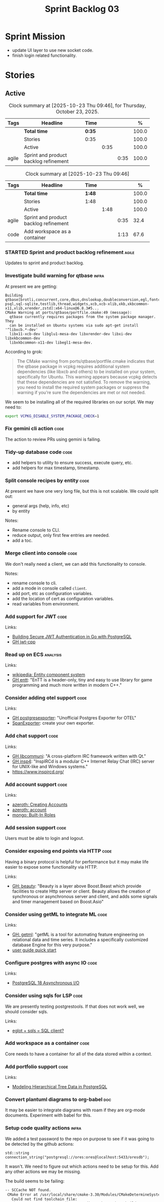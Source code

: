 :PROPERTIES:
:ID: D35D43C9-46BF-9A94-F03B-A3B706020498
:END:
#+title: Sprint Backlog 03
#+options: <:nil c:nil ^:nil d:nil date:nil author:nil toc:nil html-postamble:nil
#+todo: STARTED | COMPLETED CANCELLED POSTPONED BLOCKED
#+tags: { code(c) infra(i) analysis(n) agile(a) }
#+startup: inlineimages

* Sprint Mission

- update UI layer to use new socket code.
- finish login related functionality.

* Stories

** Active

#+begin: clocktable :maxlevel 3 :scope subtree :tags t :indent nil :emphasize nil :scope file :narrow 75 :formula % :block today
#+TBLNAME: today_summary
#+CAPTION: Clock summary at [2025-10-23 Thu 09:46], for Thursday, October 23, 2025.
|       | <75>                                  |        |      |      |       |
| Tags  | Headline                              | Time   |      |      |     % |
|-------+---------------------------------------+--------+------+------+-------|
|       | *Total time*                          | *0:35* |      |      | 100.0 |
|-------+---------------------------------------+--------+------+------+-------|
|       | Stories                               | 0:35   |      |      | 100.0 |
|       | Active                                |        | 0:35 |      | 100.0 |
| agile | Sprint and product backlog refinement |        |      | 0:35 | 100.0 |
#+end:

#+begin: clocktable :maxlevel 3 :scope subtree :tags t :indent nil :emphasize nil :scope file :narrow 75 :formula %
#+TBLNAME: sprint_summary
#+CAPTION: Clock summary at [2025-10-23 Thu 09:46]
|       | <75>                                  |        |      |      |       |
| Tags  | Headline                              | Time   |      |      |     % |
|-------+---------------------------------------+--------+------+------+-------|
|       | *Total time*                          | *1:48* |      |      | 100.0 |
|-------+---------------------------------------+--------+------+------+-------|
|       | Stories                               | 1:48   |      |      | 100.0 |
|       | Active                                |        | 1:48 |      | 100.0 |
| agile | Sprint and product backlog refinement |        |      | 0:35 |  32.4 |
| code  | Add workspace as a container          |        |      | 1:13 |  67.6 |
#+end:

*** STARTED Sprint and product backlog refinement                     :agile:
    :LOGBOOK:
    CLOCK: [2025-10-23 Thu 09:10]--[2025-10-23 Thu 09:45] =>  0:35
    :END:

Updates to sprint and product backlog.

#+begin_src emacs-lisp :exports none
;; agenda
(org-agenda-file-to-front)
#+end_src

#+name: stories-chart
#+begin_src R :var sprint_summary=sprint_summary :results file graphics :exports results :file sprint_backlog_03_stories.png :width 1200 :height 650
library(conflicted)
library(grid)
library(tidyverse)
library(tibble)

# Remove unnecessary rows.
clean_sprint_summary <- tail(sprint_summary, -4)
names <- unlist(clean_sprint_summary[2])
values <- as.numeric(unlist(clean_sprint_summary[6]))

# Create a data frame.
df <- data.frame(
  cost = values,
  stories = factor(names, levels = names[order(values, decreasing = FALSE)]),
  y = seq(length(names)) * 0.9
)

# Setup the colors
blue <- "#076fa2"

p <- ggplot(df) +
  aes(x = cost, y = stories) +
  geom_col(fill = blue, width = 0.6) +
  ggtitle("Sprint 1: Resourcing per Story") +
  xlab("Resourcing (%)") + ylab("Stories") +
  theme(text = element_text(size = 15))

print(p)
#+end_src

#+RESULTS: stories-chart
[[file:sprint_backlog_03_stories.png]]

#+name: tags-chart
#+begin_src R :var sprint_summary=sprint_summary :results file graphics :exports results :file sprint_backlog_03_tags.png :width 600 :height 400
library(conflicted)
library(grid)
library(tidyverse)
library(tibble)

# Remove unnecessary rows.
clean_sprint_summary <- tail(sprint_summary, -4)
names <- unlist(clean_sprint_summary[1])
values <- as.numeric(unlist(clean_sprint_summary[6]))

# Create a data frame.
df <- data.frame(
  cost = values,
  tags = names,
  y = seq(length(names)) * 0.9
)
# factor(names, levels = names[order(values, decreasing = FALSE)])

df2 <- setNames(aggregate(df$cost, by = list(df$tags), FUN = sum),  c("cost", "tags"))
# Setup the colors
blue <- "#076fa2"

p <- ggplot(df2) +
  aes(x = cost, y = tags) +
  geom_col(fill = blue, width = 0.6) +
  ggtitle("Sprint 1: Resourcing per Tag") +
  xlab("Resourcing (%)") + ylab("Story types") +
  theme(text = element_text(size = 15))

print(p)
#+end_src

#+RESULTS: tags-chart
[[file:sprint_backlog_03_tags.png]]

*** Investigate build warning for qtbase                              :infra:

At present we are getting:

#+begin_src
Building qtbase[brotli,concurrent,core,dbus,dnslookup,doubleconversion,egl,fontconfig,freetype,gui,harfbuzz,icu,jpeg,network,opengl,openssl,pcre2,png,sql,sql-psql,sql-sqlite,testlib,thread,widgets,xcb,xcb-xlib,xkb,xkbcommon-x11,xlib,xrender,zstd]:x64-linux@6.8.3#5...
CMake Warning at ports/qtbase/portfile.cmake:49 (message):
  qtbase currently requires packages from the system package manager.  They
  can be installed on Ubuntu systems via sudo apt-get install '^libxcb.*-dev'
  libx11-xcb-dev libglu1-mesa-dev libxrender-dev libxi-dev libxkbcommon-dev
  libxkbcommon-x11-dev libegl1-mesa-dev.
#+end_src

According to grok:

#+begin_quote
The CMake warning from ports/qtbase/portfile.cmake indicates that the qtbase
package in vcpkg requires additional system dependencies (like libxcb and
others) to be installed on your system, specifically for Ubuntu. This warning
appears because vcpkg detects that these dependencies are not satisfied. To
remove the warning, you need to install the required system packages or suppress
the warning if you’re sure the dependencies are met or not needed.
#+end_quote

We seem to be installing all of the required libraries on our script. We may
need to:

#+begin_src bash
export VCPKG_DISABLE_SYSTEM_PACKAGE_CHECK=1
#+end_src

*** Fix gemini cli action                                              :code:

The action to review PRs using gemini is failing.

*** Tidy-up database code                                              :code:

- add helpers to utility to ensure success, execute query, etc.
- add helpers for max timestamp, timestamp.

*** Split console recipes by entity                                    :code:

At present we have one very long file, but this is not scalable. We could split
out:

- general args (help, info, etc)
- by entity

Notes:

- Rename console to CLI.
- reduce output, only first few entries are needed.
- add a toc.

*** Merge client into console                                          :code:

We don't really need a client, we can add this functionality to console.

Notes:

- rename console to cli.
- add a mode in console called =client=.
- add port, etc as configuration variables.
- add the location of cert as configuration variables.
- read variables from environment.

*** Add support for JWT                                                :code:

Links:

- [[https://iniakunhuda.medium.com/building-secure-jwt-authentication-in-go-with-postgresql-94b6724f9b75][Building Secure JWT Authentication in Go with PostgreSQL]]
- [[https://github.com/Thalhammer/jwt-cpp][GH jwt-cpp]]

*** Read up on ECS                                                 :analysis:

Links:

- [[https://en.wikipedia.org/wiki/Entity_component_system][wikipedia: Entity component system]]
- [[https://github.com/skypjack/entt][GH entt]]: "EnTT is a header-only, tiny and easy to use library for game
  programming and much more written in modern C++."

*** Consider adding otel support                                       :code:

Links:

- [[https://github.com/destrex271/postgresexporter][GH postgresexporter]]: "Unofficial Postgres Exporter for OTEL"
- [[https://opentelemetry-cpp.readthedocs.io/en/latest/otel_docs/classopentelemetry_1_1sdk_1_1trace_1_1SpanExporter.html][SpanExporter]]: create your own exporter.

*** Add chat support                                                   :code:

Links:

- [[https://github.com/communi/libcommuni][GH libcommuni]]: "A cross-platform IRC framework written with Qt."
- [[https://github.com/inspircd/inspircd/tree/insp4][GH insp4]]: "InspIRCd is a modular C++ Internet Relay Chat (IRC) server for
  UNIX-like and Windows systems."
- https://www.inspircd.org/

*** Add account support                                                :code:

Links:

- [[https://www.azerothcore.org/wiki/creating-accounts][azeroth: Creating Accounts]]
- [[https://www.azerothcore.org/wiki/account][azeroth: account]]
- [[https://www.mongodb.com/docs/manual/reference/built-in-roles/#std-label-built-in-roles][mongo: Built-In Roles]]

*** Add session support                                                :code:

Users must be able to login and logout.

*** Consider exposing end points via HTTP                              :code:

Having a binary protocol is helpful for performance but it may make life easier
to expose some functionality via HTTP.

Links:

- [[https://github.com/dfleury2/beauty][GH: beauty]]: "Beauty is a layer above Boost.Beast which provide facilities to
  create Http server or client. Beauty allows the creation of synchronous or
  asynchronous server and client, and adds some signals and timer management
  based on Boost.Asio"

*** Consider using getML to integrate ML                               :code:

Links:

- [[https://github.com/getml/getml-community][GH: getml]]: "getML is a tool for automating feature engineering on relational
  data and time series. It includes a specifically customized database Engine
  for this very purpose."
- [[https://getml.com/latest/user_guide/quick_start/][user guide quick start]]

*** Configure postgres with async IO                                   :code:

Links:

- [[https://neon.com/postgresql/postgresql-18/asynchronous-io][PostgreSQL 18 Asynchronous I/O]]

*** Consider using sqls for LSP                                        :code:

We are presently testing postgrestools. If that does not work well, we should
consider sqls.

Links:

- [[https://www.reddit.com/r/emacs/comments/ijbvwv/eglot_sqls_sql_client/][eglot + sqls = SQL client?]]

*** Add workspace as a container                                       :code:
    :LOGBOOK:
    CLOCK: [2025-02-13 Thu 22:18]--[2025-02-13 Thu 22:35] =>  0:17
    CLOCK: [2025-02-13 Thu 21:21]--[2025-02-13 Thu 22:17] =>  0:56
    :END:

Core needs to have a container for all of the data stored within a context.

*** Add portfolio support                                              :code:

Links:

- [[https://leonardqmarcq.com/posts/modeling-hierarchical-tree-data][Modeling Hierarchical Tree Data in PostgreSQL]]

*** Convert plantuml diagrams to org-babel                              :doc:

It may be easier to integrate diagrams with roam if they are org-mode documents.
Experiment with babel for this.

*** Setup code quality actions                                        :infra:

We added a test password to the repo on purpose to see if it was going to be
detected by the github actions:

#+begin_src c++
    std::string connection_string("postgresql://ores:ores@localhost:5433/oresdb");
#+end_src

It wasn't. We need to figure out which actions need to be setup for this. Add
any other actions we may be missing.

The build seems to be failing:

#+begin_src sh
-- SCCache NOT found.
 CMake Error at /usr/local/share/cmake-3.30/Modules/CMakeDetermineSystem.cmake:152 (message):
   Could not find toolchain file:
   /home/runner/work/OreStudio/OreStudio/vcpkg/scripts/buildsystems/vcpkg.cmake
 Call Stack (most recent call first):
 CMakeLists.txt:61 (project)


 CMake Error: CMake was unable to find a build program corresponding to "Unix Makefiles".  CMAKE_MAKE_PROGRAM is not set.  You probably need to select a different build tool.
 CMake Error: CMAKE_CXX_COMPILER not set, after EnableLanguage
 -- Configuring incomplete, errors occurred!
 ~/work/OreStudio/OreStudio ~/work/OreStudio/OreStudio
 ~/work/OreStudio/OreStudio
 cpp/autobuilder: No supported build command succeeded.
 cpp/autobuilder: autobuild summary.
 Error: We were unable to automatically build your code. Please replace the call to the autobuild action with your custom build steps. Encountered a fatal error while running "/opt/hostedtoolcache/CodeQL/2.18.0/x64/codeql/cpp/tools/autobuild.sh". Exit code was 1 and last log line was: cpp/autobuilder: autobuild summary. See the logs for more details.
#+end_src

This may be due to a missing sub-module for vcpkg.

*** Add a message queue                                                :code:

Links:

- [[https://www.oliverlambson.com/pgmq][Use what you already have: Building a message queue on Postgres]]

*** Add support for =windows-msvc-clang-cl=                           :infra:

We need to setup a build for MSVC clang.

*** Implement database connectivity                                    :code:

We have hard coded database configuration. Implement this properly both for
console and UI.

*** Starting UI from file manager does not work                       :infra:

At present we can't start the Qt UI because the file manager thinks its a video.
Maybe we need a desktop file.

Example desktop file:

#+begin_src conf
[Desktop Entry]
Comment=
Terminal=true
Name=fixvideo
Exec=/home/user/fixvideo.sh %f
Type=Application
Icon=/usr/share/icons/gnome/48x48/apps/gnome-settings-theme.png
Encoding=UTF-8
Hidden=false
NoDisplay=false
Categories=AudioVideo;Player;Recorder;
MimeType=video/dv;v
#+end_src

Source: [[https://emacs.stackexchange.com/questions/58037/is-there-a-standard-mode-for-ini-files][Is there a standard mode for .ini files?]]

Tasks:

- create a desktop file for the application.
- add an icon.

*** Consider adding the update copyrights action from quantlib        :infra:

We should remove copyrights from each file and instead have it only at the
top-level to make maintenance easier.

See [[https://github.com/OpenSourceRisk/QuantLib/blob/master/.github/workflows/copyrights.yml][=copyrights.yml=]] in QuantLib repo.

*** Consider adding clang-tidy build                                  :infra:

As per QuantLib build: [[https://github.com/OpenSourceRisk/QuantLib/blob/master/.github/workflows/tidy.yml][=tidy.yml=]].

*** Consider adding test times build                                  :infra:

As per QuantLib build: [[https://github.com/OpenSourceRisk/QuantLib/blob/master/.github/workflows/test-times.yml][=test-times.yml=]].

*** Consider adding sanitizer build                                   :infra:

As per QuantLib build: [[https://github.com/OpenSourceRisk/QuantLib/blob/master/.github/workflows/sanitizer.yml][=sanitizer.yml=]].

*** Use string views for static strings                               :infra:

We are creating =std::strings= where we don't need them, use string views
instead.

This is not trivial, when we tried a lot of things were borked.

*** Create HTTP end point for currencies                              :infra:

Add a basic HTTP server using boost beast. Then we just need a couple of verbs:

- GET: return all currencies in database.
- POST: add one or more currencies.

*** Fix site links to main page                                         :doc:

At present we renamed readme to index in the HTML export. Do a symlink or a copy
of this file to fix links.

*** Add discord support to app                                        :infra:

Links:

- [[https://github.com/RealTimeChris/DiscordCoreAPI][DiscordCoreAPI]]

*** Recipes do not show variables in org-babel                        :infra:

At present when we look at a recipe in the site, we cannot tell what the
environment variables are:

#+begin_src sh
./ores.console import ${log_args} --currency-configuration ${currency_config_dir}/currencies.xml
#+END_SRC

It would be nice if =log_args= etc showed up in the recipe.

Links:

- [[https://kitchingroup.cheme.cmu.edu/blog/2019/02/12/Using-results-from-one-code-block-in-another-org-mode/][Using results from one code block in another org-mode]]

*** Install Windows package on Windows machine                        :infra:

We need to install and run the windows package and make sure it works. Check
console and GUI start.

*** Install OSX package on OSX machine                                :infra:

We need to install and run the windows package and make sure it works. Check
console and GUI start.

*** Add packaging support for images                                  :infra:

At present we are not adding images to packages.

*** Create a staging directory                                        :infra:

At present the binaries are scattered around the build directory. We should take
the same approach as Dogen and create clean directories for this.

*** Create an icon for the application                                :infra:

We copied the Dogen icon to get us going. We should really grab our own logo.

*** Add JSON parsing support for currency                              :code:

We need to have the ability to read and write currencies from JSON.

*** Add postgres support for currency                                  :code:

We need to have the ability to read and write currencies from a postgres
database.

*** Work through all types required for Example 1                      :code:

We want to be able to visualise all the data types needed in order to be able to
run the most basic example of ORE. For each of these types, create a stories.

The files are as follows. First, there are the files in the =Input= directory:

- [[https://github.com/OpenSourceRisk/Engine/tree/master/Examples/Example_1/Input][Example 1 Inputs]]

Specifically:

- =currencies.xml=
- =netting.xml=
- =ore.xml=
- =ore_swaption.xml=
- =plot.gp=
- =portfolio.xml=
- =portfolio_swap.xml=
- =portfolio_swap_20151023.xml=
- =portfolio_swaption.xml=
- =portfolio_swaption_20151023.xml=
- =simulation.xml=

In addition, we need all of the common inputs under:

- [[https://github.com/OpenSourceRisk/Engine/tree/master/Examples/Input][Examples - Common Inputs]]

These are:

- =calendaradjustment.xml=
- =conventions.xml=
- =currencies.xml=
- =curveconfig.xml=
- =fixings_20160205.txt=
- =market_20160205.txt=
- =market_20160205_flat.txt=
- =pricingengine.xml=
- =todaysmarket.xml=

Finally, we need support for the outputs. We can grab these from the expected
outputs:

- [[https://github.com/OpenSourceRisk/Engine/tree/master/Examples/Example_1/ExpectedOutput][Example 1 Expected Outputs]]

These are:

- =colva_nettingset_CPTY_A.csv=
- =curves.csv=
- =exposure_nettingset_CPTY_A.csv=
- =exposure_trade_Swap_20y.csv=
- =flows.csv=
- =log_progress.json=
- =netcube.csv=
- =npv.csv=
- =swaption_npv.csv=
- =xva.csv=

| Previous: [[id:154212FF-BB02-8D84-1E33-9338B458380A][Version Zero]] |
